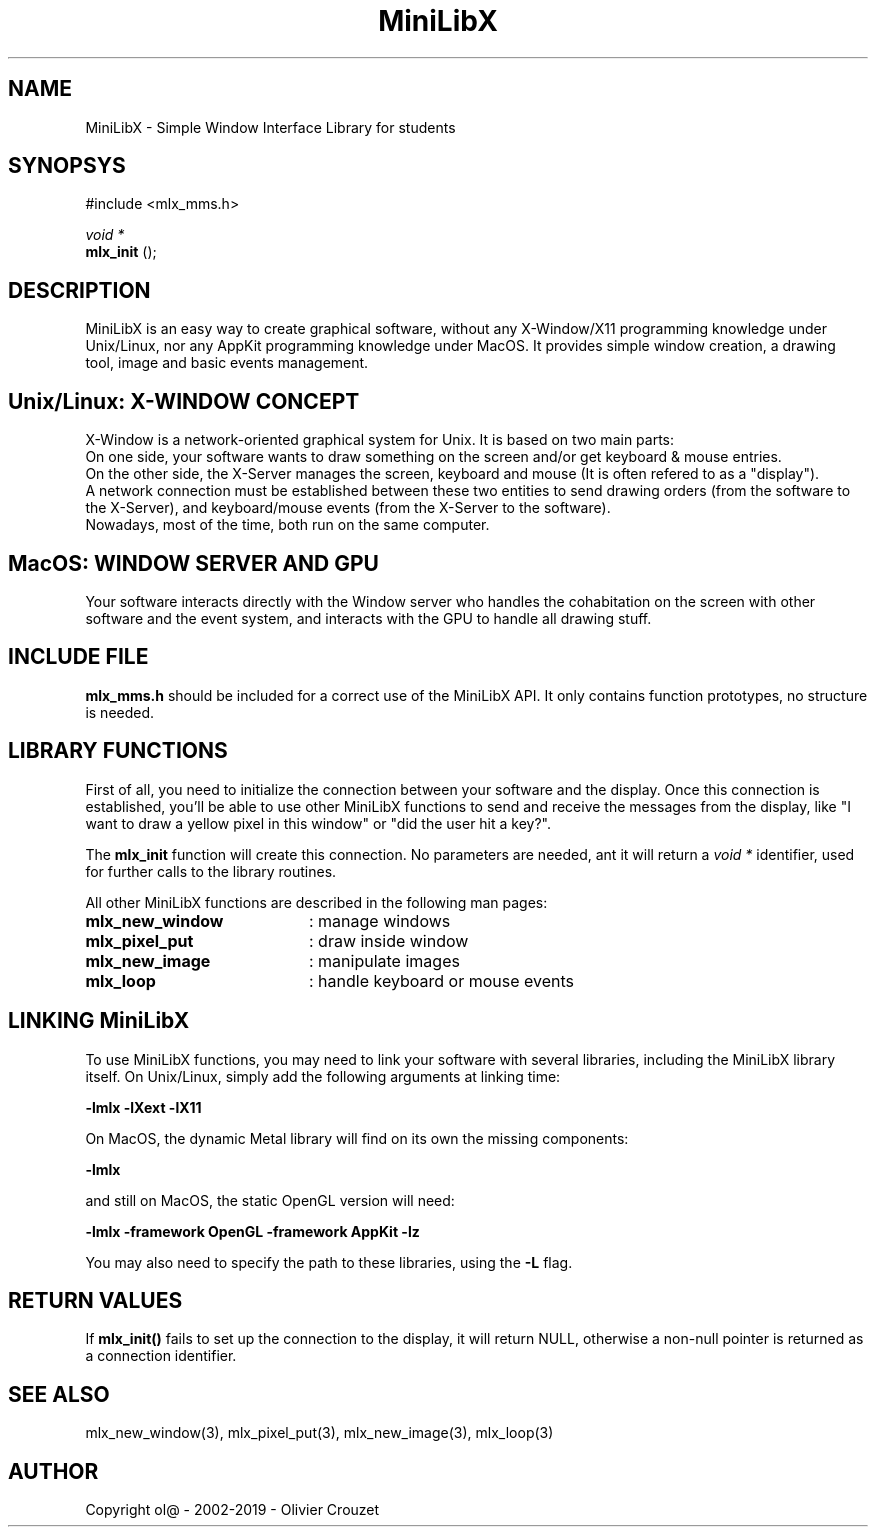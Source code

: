 .TH MiniLibX 3 "September 19, 2002"
.SH NAME
MiniLibX - Simple Window Interface Library for students
.SH SYNOPSYS
#include <mlx_mms.h>

.nf
.I void *
.fi
.B mlx_init
();

.SH DESCRIPTION
MiniLibX is an easy way to create graphical software,
without any X-Window/X11 programming knowledge under Unix/Linux, nor
any AppKit programming knowledge under MacOS. It provides
simple window creation, a drawing tool, image and basic events
management.

.SH Unix/Linux: X-WINDOW CONCEPT

X-Window is a network-oriented graphical system for Unix.
It is based on two main parts:
.br
On one side, your software wants to draw something on the screen and/or
get keyboard & mouse entries.
.br
On the other side, the X-Server manages the screen, keyboard and mouse
(It is often refered to as a "display").
.br
A network connection must be established between these two entities to send
drawing orders (from the software to the X-Server), and keyboard/mouse
events (from the X-Server to the software).
.br
Nowadays, most of the time, both run on the same computer.

.SH MacOS: WINDOW SERVER AND GPU

Your software interacts directly with the Window server who handles the
cohabitation on the screen with other software and the event system,
and interacts with the GPU to handle all drawing stuff.

.SH INCLUDE FILE
.B mlx_mms.h
should be included for a correct use of the MiniLibX API.
It only contains function prototypes, no structure is needed.

.SH LIBRARY FUNCTIONS
.P
First of all, you need to initialize the connection
between your software and the display.
Once this connection is established, you'll be able to
use other MiniLibX functions to send and receive the messages from
the display, like "I want to draw a yellow pixel in this window" or
"did the user hit a key?".
.P
The
.B mlx_init
function will create this connection. No parameters are needed, ant it will
return a
.I "void *"
identifier, used for further calls to the library routines.
.P
All other MiniLibX functions are described in the following man pages:

.TP 20
.B mlx_new_window
: manage windows
.TP 20
.B mlx_pixel_put
: draw inside window
.TP 20
.B mlx_new_image
: manipulate images
.TP 20
.B mlx_loop
: handle keyboard or mouse events

.SH LINKING MiniLibX
To use MiniLibX functions, you may need to link
your software with several libraries, including the MiniLibX library itself.
On Unix/Linux, simply add the following arguments at linking time:

.B -lmlx -lXext -lX11

On MacOS, the dynamic Metal library will find on its own the missing components:

.B -lmlx

and still on MacOS, the static OpenGL version will need:

.B -lmlx -framework OpenGL -framework AppKit -lz

You may also need to specify the path to these libraries, using
the
.B -L
flag.


.SH RETURN VALUES
If
.B mlx_init()
fails to set up the connection to the display, it will return NULL, otherwise
a non-null pointer is returned as a connection identifier.

.SH SEE ALSO
mlx_new_window(3), mlx_pixel_put(3), mlx_new_image(3), mlx_loop(3)

.SH AUTHOR
Copyright ol@ - 2002-2019 - Olivier Crouzet
